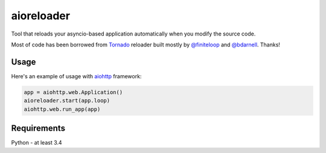 aioreloader
===========

Tool that reloads your asyncio-based application automatically when you
modify the source code.

Most of code has been borrowed from
`Tornado <https://github.com/tornadoweb/tornado/blob/master/tornado/autoreload.py>`_
reloader built mostly by `@finiteloop <https://github.com/finiteloop>`_
and `@bdarnell <https://github.com/bdarnell>`_. Thanks!

Usage
-----

Here's an example of usage with
`aiohttp <https://github.com/KeepSafe/aiohttp>`_ framework:

.. code-block:: python
    
    app = aiohttp.web.Application()
    aioreloader.start(app.loop)
    aiohttp.web.run_app(app)
    
Requirements
------------

Python - at least 3.4

